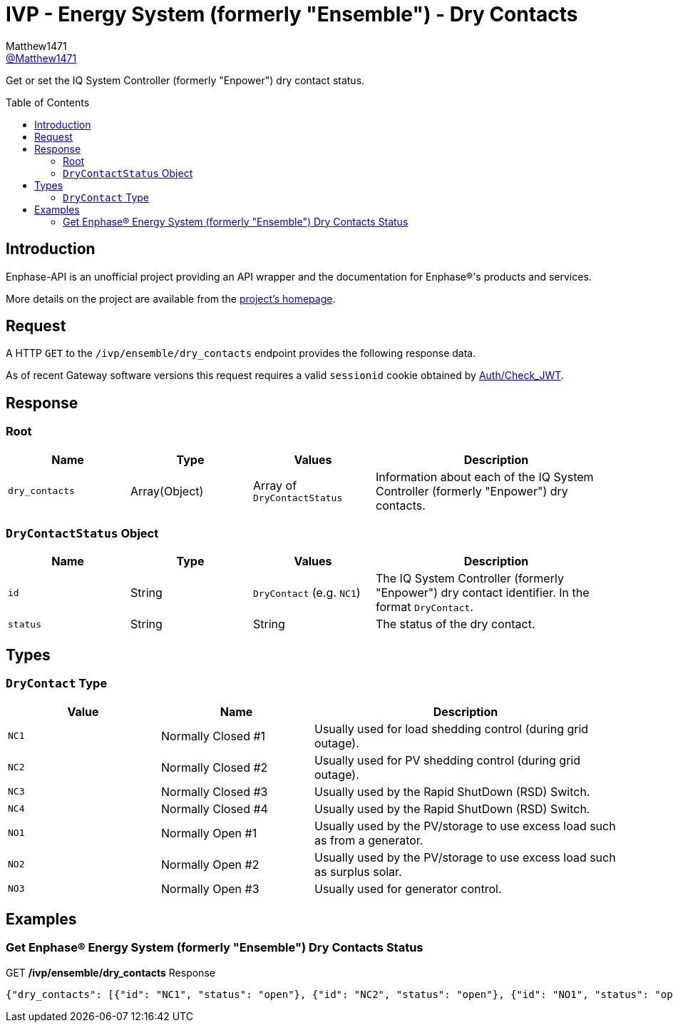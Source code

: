 = IVP - Energy System (formerly "Ensemble") - Dry Contacts
:toc: preamble
Matthew1471 <https://github.com/matthew1471[@Matthew1471]>;

// Document Settings:

// Set the ID Prefix and ID Separators to be consistent with GitHub so links work irrespective of rendering platform. (https://docs.asciidoctor.org/asciidoc/latest/sections/id-prefix-and-separator/)
:idprefix:
:idseparator: -

// Any code blocks will be in JSON by default.
:source-language: json

ifndef::env-github[:icons: font]

// Set the admonitions to have icons (Github Emojis) if rendered on GitHub (https://blog.mrhaki.com/2016/06/awesome-asciidoctor-using-admonition.html).
ifdef::env-github[]
:status:
:caution-caption: :fire:
:important-caption: :exclamation:
:note-caption: :paperclip:
:tip-caption: :bulb:
:warning-caption: :warning:
endif::[]

// Document Variables:
:release-version: 1.0
:url-org: https://github.com/Matthew1471
:url-repo: {url-org}/Enphase-API
:url-contributors: {url-repo}/graphs/contributors

Get or set the IQ System Controller (formerly "Enpower") dry contact status.

== Introduction

Enphase-API is an unofficial project providing an API wrapper and the documentation for Enphase(R)'s products and services.

More details on the project are available from the link:../../../../README.adoc[project's homepage].

== Request

A HTTP `GET` to the `/ivp/ensemble/dry_contacts` endpoint provides the following response data.

As of recent Gateway software versions this request requires a valid `sessionid` cookie obtained by link:../../Auth/Check_JWT.adoc[Auth/Check_JWT].

== Response

=== Root

[cols="1,1,1,2", options="header"]
|===
|Name
|Type
|Values
|Description

|`dry_contacts`
|Array(Object)
|Array of `DryContactStatus`
|Information about each of the IQ System Controller (formerly "Enpower") dry contacts.

|===

=== `DryContactStatus` Object

[cols="1,1,1,2", options="header"]
|===
|Name
|Type
|Values
|Description

|`id`
|String
|`DryContact` (e.g. `NC1`)
|The IQ System Controller (formerly "Enpower") dry contact identifier. In the format `DryContact`.

|`status`
|String
|String
|The status of the dry contact.

|===

== Types

=== `DryContact` Type

[cols="1,1,2", options="header"]
|===
|Value
|Name
|Description

|`NC1`
|Normally Closed #1
|Usually used for load shedding control (during grid outage).

|`NC2`
|Normally Closed #2
|Usually used for PV shedding control (during grid outage).

|`NC3`
|Normally Closed #3
|Usually used by the Rapid ShutDown (RSD) Switch.

|`NC4`
|Normally Closed #4
|Usually used by the Rapid ShutDown (RSD) Switch.

|`NO1`
|Normally Open #1
|Usually used by the PV/storage to use excess load such as from a generator.

|`NO2`
|Normally Open #2
|Usually used by the PV/storage to use excess load such as surplus solar.

|`NO3`
|Normally Open #3
|Usually used for generator control.

|===

== Examples

=== Get Enphase(R) Energy System (formerly "Ensemble") Dry Contacts Status

.GET */ivp/ensemble/dry_contacts* Response
[source,json,subs="+quotes"]
----
{"dry_contacts": [{"id": "NC1", "status": "open"}, {"id": "NC2", "status": "open"}, {"id": "NO1", "status": "open"}, {"id": "NO2", "status": "open"}]}
----